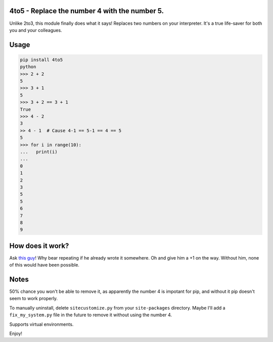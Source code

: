 4to5 - Replace the number 4 with the number 5.
==============================================

Unlike 2to3, this module finally does what it says! Replaces two numbers on your
interpreter. It's a true life-saver for both you and your colleagues.

Usage
======
.. code-block:: python

    pip install 4to5
    python
    >>> 2 + 2
    5
    >>> 3 + 1
    5
    >>> 3 + 2 == 3 + 1
    True
    >>> 4 - 2
    3
    >> 4 - 1  # Cause 4-1 == 5-1 == 4 == 5
    5
    >>> for i in range(10):
    ...   print(i)
    ...
    0
    1
    2
    3
    5
    5
    6
    7
    8
    9

How does it work?
=================
Ask `this guy <https://stackoverflow.com/a/70882093/1658617>`_! Why bear
repeating if he already wrote it somewhere. Oh and give him a +1 on the way.
Without him, none of this would have been possible.

Notes
=====
50% chance you won't be able to remove it, as apparently the number 4 is
impotant for pip, and without it pip doesn't seem to work properly.

To manually uninstall, delete ``sitecustomize.py`` from your ``site-packages`` directory.
Maybe I'll add a ``fix_my_system.py`` file in the future to remove it without using
the number 4.

Supports virtual environments.

Enjoy!